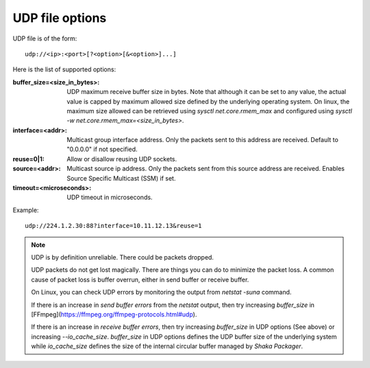 UDP file options
^^^^^^^^^^^^^^^^

UDP file is of the form::

    udp://<ip>:<port>[?<option>[&<option>]...]

Here is the list of supported options:

:buffer_size=<size_in_bytes>:

    UDP maximum receive buffer size in bytes. Note that although it can be set
    to any value, the actual value is capped by maximum allowed size defined by
    the underlying operating system. On linux, the maximum size allowed can be
    retrieved using `sysctl net.core.rmem_max` and configured using
    `sysctl -w net.core.rmem_max=<size_in_bytes>`.

:interface=<addr>:

    Multicast group interface address. Only the packets sent to this address are
    received. Default to "0.0.0.0" if not specified.

:reuse=0|1:

    Allow or disallow reusing UDP sockets.

:source=<addr>:

    Multicast source ip address. Only the packets sent from this source address
    are received. Enables Source Specific Multicast (SSM) if set.

:timeout=<microseconds>:

    UDP timeout in microseconds.

Example::

    udp://224.1.2.30:88?interface=10.11.12.13&reuse=1

.. note::

    UDP is by definition unreliable. There could be packets dropped.

    UDP packets do not get lost magically. There are things you can do to
    minimize the packet loss. A common cause of packet loss is buffer overrun,
    either in send buffer or receive buffer.

    On Linux, you can check UDP errors by monitoring the output from
    `netstat -suna` command.

    If there is an increase in `send buffer errors` from the `netstat` output,
    then try increasing `buffer_size` in
    [FFmpeg](https://ffmpeg.org/ffmpeg-protocols.html#udp).

    If there is an increase in `receive buffer errors`, then try increasing
    `buffer_size` in UDP options (See above) or increasing `--io_cache_size`.
    `buffer_size` in UDP options defines the UDP buffer size of the underlying
    system while `io_cache_size` defines the size of the internal circular
    buffer managed by `Shaka Packager`.
